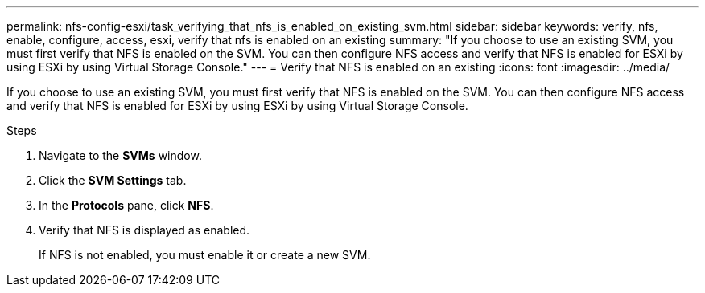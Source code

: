 ---
permalink: nfs-config-esxi/task_verifying_that_nfs_is_enabled_on_existing_svm.html
sidebar: sidebar
keywords: verify, nfs, enable, configure, access, esxi, verify that nfs is enabled on an existing
summary: "If you choose to use an existing SVM, you must first verify that NFS is enabled on the SVM. You can then configure NFS access and verify that NFS is enabled for ESXi by using ESXi by using Virtual Storage Console."
---
= Verify that NFS is enabled on an existing
:icons: font
:imagesdir: ../media/

[.lead]
If you choose to use an existing SVM, you must first verify that NFS is enabled on the SVM. You can then configure NFS access and verify that NFS is enabled for ESXi by using ESXi by using Virtual Storage Console.

.Steps

. Navigate to the *SVMs* window.
. Click the *SVM Settings* tab.
. In the *Protocols* pane, click *NFS*.
. Verify that NFS is displayed as enabled.
+
If NFS is not enabled, you must enable it or create a new SVM.
